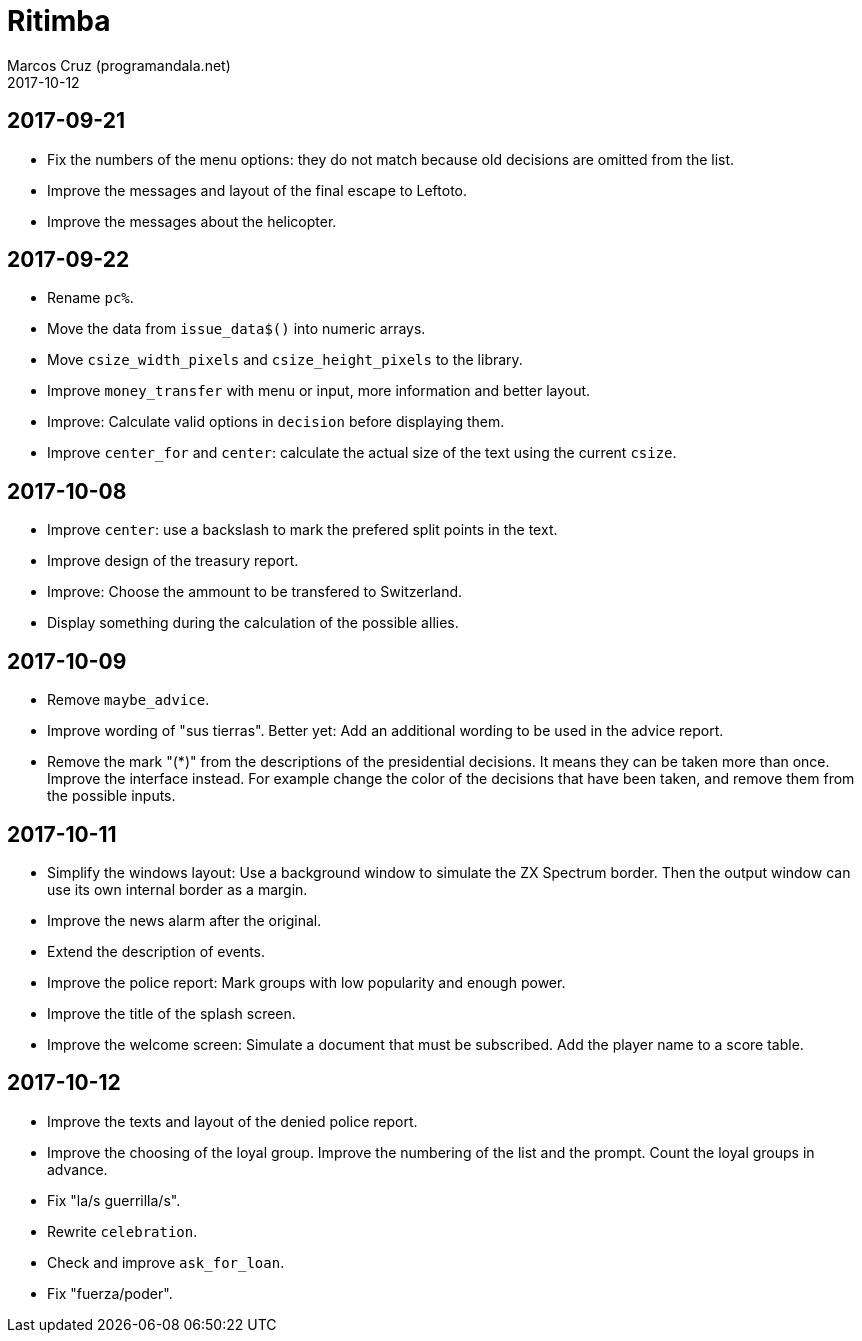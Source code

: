 = Ritimba
:author: Marcos Cruz (programandala.net)
:revdate: 2017-10-12

== 2017-09-21

- Fix the numbers of the menu options: they do not match because old
  decisions are omitted from the list.
- Improve the messages and layout of the final escape to Leftoto.
- Improve the messages about the helicopter.

== 2017-09-22

- Rename `pc%`.
- Move the data from `issue_data$()` into numeric arrays.
- Move `csize_width_pixels` and `csize_height_pixels` to the library.
- Improve `money_transfer` with menu or input, more information and
  better layout.
- Improve: Calculate valid options in `decision` before displaying
  them.
- Improve `center_for` and `center`: calculate the actual size of the
  text using the current `csize`.

== 2017-10-08

- Improve `center`: use a backslash to mark the prefered split points
  in the text.
- Improve design of the treasury report.
- Improve: Choose the ammount to be transfered to Switzerland.
- Display something during the calculation of the possible allies.

== 2017-10-09

- Remove `maybe_advice`.
- Improve wording of "sus tierras". Better yet: Add an additional
  wording to be used in the advice report.
- Remove the mark "(*)" from the descriptions of the presidential
  decisions. It means they can be taken more than once. Improve the
  interface instead. For example change the color of the decisions
  that have been taken, and remove them from the possible inputs.

== 2017-10-11

- Simplify the windows layout: Use a background window to simulate the
  ZX Spectrum border. Then the output window can use its own internal
  border as a margin.
- Improve the news alarm after the original.
- Extend the description of events.
- Improve the police report: Mark groups with low popularity and
  enough power.
- Improve the title of the splash screen.
- Improve the welcome screen: Simulate a document that must be
  subscribed. Add the player name to a score table.

== 2017-10-12

- Improve the texts and layout of the denied police report.
- Improve the choosing of the loyal group. Improve the numbering of
  the list and the prompt. Count the loyal groups in advance.
- Fix "la/s guerrilla/s".
- Rewrite `celebration`.
- Check and improve `ask_for_loan`.
- Fix "fuerza/poder".
